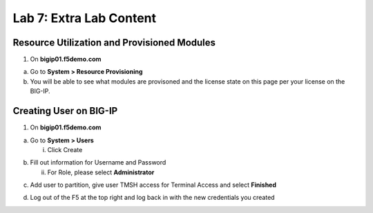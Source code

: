 Lab 7: Extra Lab Content
====================================




Resource Utilization and Provisioned Modules
~~~~~~~~~~~~~~~~~~~~~~~~~~~

1. On **bigip01.f5demo.com** 

a. Go to **System > Resource Provisioning**

b. You will be able to see what modules are provisoned and the license state on this page per your license on the BIG-IP.

.. image:: /_static/101/image70.png
   :width: 5.01042in
   :height: 5.59576in

Creating User on BIG-IP
~~~~~~~~~~~~~~~~~~~~~~~~~~~
1. On **bigip01.f5demo.com**

a. Go to **System > Users**

   i. Click Create

..    image:: /_static/101/image71.png
      :width: 7.5in
      :height: 1.59576in

b. Fill out information for Username and Password

   ii. For Role, please select **Administrator**

..    image:: /_static/101/image72.png
      :width: 5.01042in
      :height: 3.59576in

c. Add user to partition, give user TMSH access for Terminal Access and select **Finished**

..    image:: /_static/101/image73.png
      :width: 5.01042in
      :height: 2.59576in

d. Log out of the F5 at the top right and log back in with the new credentials you created

..    image:: /_static/101/image74.png
      :width: 7.5in
      :height: 1.59576in